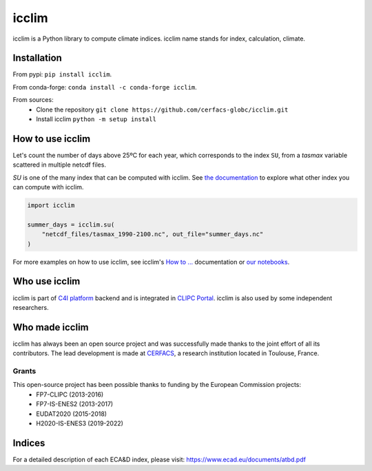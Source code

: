 icclim
======

|logo|

|build| |pypi| |black| |docs| |conda| |coverage| |doi|

icclim is a Python library to compute climate indices.
icclim name stands for index, calculation, climate.

Installation
------------

From pypi: ``pip install icclim``.

From conda-forge: ``conda install -c conda-forge icclim``.

From sources:
    - Clone the repository ``git clone https://github.com/cerfacs-globc/icclim.git``
    - Install icclim ``python -m setup install``

How to use icclim
-----------------

Let's count the number of days above 25ºC for each year, which corresponds to the index ``SU``, from a `tasmax` variable scattered in multiple netcdf files.

`SU` is one of the many index that can be computed with icclim. See `the documentation <https://icclim.readthedocs.io/en/latest/explanation/climate_indices.html#icclim-capabilities>`_ to explore what other index you can compute with icclim.

.. code-block:: python

    import icclim

    summer_days = icclim.su(
        "netcdf_files/tasmax_1990-2100.nc", out_file="summer_days.nc"
    )

For more examples on how to use icclim, see icclim's `How to ... <https://icclim.readthedocs.io/en/latest/how_to/index.html>`_ documentation or
`our notebooks <https://gitlab.com/is-enes-cdi-c4i/notebooks/-/tree/master/>`_.


Who use icclim
--------------

icclim is part of `C4I platform <https://dev.climate4impact.eu>`_ backend and is integrated in `CLIPC Portal <http://www.clipc.eu>`_.
icclim is also used by some independent researchers.


Who made icclim
---------------

icclim has always been an open source project and was successfully made thanks to the joint effort of all its contributors.
The lead development is made at `CERFACS <https://cerfacs.fr/en/>`_, a research institution located in Toulouse, France.

Grants
~~~~~~

This open-source project has been possible thanks to funding by the European Commission projects:
    - FP7-CLIPC (2013-2016)
    - FP7-IS-ENES2 (2013-2017)
    - EUDAT2020 (2015-2018)
    - H2020-IS-ENES3 (2019-2022)


Indices
-------
For a detailed description of each ECA&D index, please visit: https://www.ecad.eu/documents/atbd.pdf

..
  Pytest Coverage Comment:Begin

.. |coverage| image:: https://img.shields.io/badge/Coverage-92%25-brightgreen.svg
        :target: https://github.com/cerfacs-globc/icclim/blob/master/README.rst#code-coverage
        :alt: Code coverage

..
  Pytest Coverage Comment:End


.. |docs| image:: https://readthedocs.org/projects/icclim/badge/?version=latest
        :target: https://icclim.readthedocs.io/en/latest/?badge=latest
        :alt: Documentation Status

.. |black| image:: https://img.shields.io/badge/code%20style-black-000000.svg
        :target: https://github.com/python/black
        :alt: Python Black

.. |pypi| image:: https://img.shields.io/pypi/v/icclim.svg
        :target: https://pypi.python.org/pypi/icclim
        :alt: Python Package Index Build

.. |build| image:: https://github.com/cerfacs-globc/icclim/actions/workflows/ci.yml/badge.svg?branch=master
        :target: https://github.com/cerfacs-globc/icclim/actions/workflows/ci.yml
        :alt: Build Status

.. |conda| image:: https://img.shields.io/conda/vn/conda-forge/icclim.svg
        :target: https://anaconda.org/conda-forge/icclim
        :alt: Conda-forge Build Version

.. |doi| image:: https://zenodo.org/badge/15936714.svg
        :target: https://zenodo.org/badge/latestdoi/15936714
        :alt: D.O.I link

.. |logo| image:: https://raw.githubusercontent.com/cerfacs-globc/icclim/master/source/_static/_images/logo_icclim_colored__displayed.svg
        :target: https://github.com/cerfacs-globc/icclim
        :alt: icclim logo

